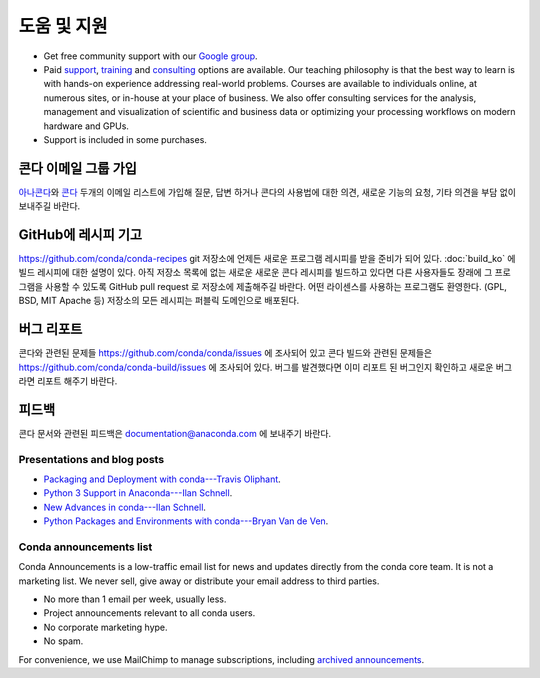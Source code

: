 =================
도움 및 지원
=================

* Get free community support with our `Google group
  <https://groups.google.com/a/anaconda.com/forum/#!forum/anaconda>`_.

* Paid `support <https://www.anaconda.com/support/>`_,
  `training <https://www.anaconda.com/training/>`_ and
  `consulting <https://www.anaconda.com/consulting/>`_
  options are available. Our teaching philosophy is that the best
  way to learn is with hands-on experience addressing real-world
  problems. Courses are available to individuals online, at
  numerous sites, or in-house at your place of business. We also
  offer consulting services for the analysis, management and
  visualization of scientific and business data or optimizing
  your processing workflows on modern hardware and GPUs.

* Support is included in some purchases.


콘다 이메일 그룹 가입
----------------------

`아나콘다 <https://groups.google.com/a/anaconda.com/forum/#!forum/anaconda>`_\ 와
`콘다 <https://groups.google.com/a/anaconda.com/forum/#!forum/conda>`_ 두개의 이메일 리스트에 가입해
질문, 답변 하거나 콘다의 사용법에 대한 의견, 새로운 기능의 요청, 기타 의견을 부담 없이 보내주길 바란다.

GitHub에 레시피 기고
----------------------------

https://github.com/conda/conda-recipes git 저장소에 언제든 새로운 프로그램 레시피를 받을 준비가 되어 있다.
:doc:`build_ko` 에 빌드 레시피에 대한 설명이 있다. 아직 저장소 목록에 없는 새로운 새로운 콘다 레시피를 빌드하고 있다면
다른 사용자들도 장래에 그 프로그램을 사용할 수 있도록 GitHub pull request 로 저장소에 제출해주길 바란다.
어떤 라이센스를 사용하는 프로그램도 환영한다. (GPL, BSD, MIT Apache 등)
저장소의 모든 레시피는 퍼블릭 도메인으로 배포된다.

버그 리포트
------------

콘다와 관련된 문제들 https://github.com/conda/conda/issues 에 조사되어 있고
콘다 빌드와 관련된 문제들은 https://github.com/conda/conda-build/issues 에 조사되어 있다.
버그를 발견했다면 이미 리포트 된 버그인지 확인하고 새로운 버그라면 리포트 해주기 바란다.

피드백
----------------

콘다 문서와 관련된 피드백은 `documentation@anaconda.com <mailto:documentation@anaconda.com>`_ 에
보내주기 바란다.


Presentations and blog posts
============================

* `Packaging and Deployment with conda---Travis Oliphant
  <https://speakerdeck.com/teoliphant/packaging-and-deployment-with-conda>`_.

* `Python 3 Support in Anaconda---Ilan Schnell
  <https://www.anaconda.com/blog/developer-blog/python-3-support-anaconda/>`_.

* `New Advances in conda---Ilan Schnell
  <https://www.anaconda.com/blog/developer/new-advances-conda/>`_.

* `Python Packages and Environments with conda---Bryan Van de Ven
  <https://www.anaconda.com/blog/developer-blog/python-packages-and-environments-conda/>`_.


Conda announcements list
========================

Conda Announcements is a low-traffic email list for news and
updates directly from the conda core team. It is not a marketing
list. We never sell, give away or distribute your email address
to third parties.

* No more than 1 email per week, usually less.
* Project announcements relevant to all conda users.
* No corporate marketing hype.
* No spam.

For convenience, we use MailChimp to manage subscriptions,
including `archived announcements
<http://us13.campaign-archive1.com/home/?u=28f85eefa68de727efcbd93f9&id=cb4ca49e7d>`_.

.. raw:: html

  <!-- Begin MailChimp Signup Form -->
   <link href="//cdn-images.mailchimp.com/embedcode/classic-10_7.css" rel="stylesheet" type="text/css">
   <style type="text/css">
    #mc_embed_signup{background:#fff; clear:left; font:14px Helvetica,Arial,sans-serif; }
    /* Add your own MailChimp form style overrides in your site stylesheet or in this style block.
       We recommend moving this block and the preceding CSS link to the HEAD of your HTML file. */
   </style>
   <div id="mc_embed_signup">
   <form action="//pydata.us13.list-manage.com/subscribe/post?u=28f85eefa68de727efcbd93f9&amp;id=cb4ca49e7d" method="post" id="mc-embedded-subscribe-form" name="mc-embedded-subscribe-form" class="validate" target="_blank" novalidate>
       <div id="mc_embed_signup_scroll">
   <div class="indicates-required"><span class="asterisk">*</span> indicates required</div>
   <div class="mc-field-group">
    <label for="mce-EMAIL">Email Address  <span class="asterisk">*</span>
   </label>
    <input type="email" value="" name="EMAIL" class="required email" id="mce-EMAIL">
   </div>
   <div class="mc-field-group">
    <label for="mce-NAME">Name </label>
    <input type="text" value="" name="NAME" class="" id="mce-NAME" placeholder="(optional)">
   </div>
   <div class="mc-field-group">
    <label for="mce-AFFILIATIO">Affiliations (for example, company, projects) </label>
    <input type="text" value="" name="AFFILIATIO" class="" id="mce-AFFILIATIO" placeholder="(optional)">
   </div>
    <div id="mce-responses" class="clear">
        <div class="response" id="mce-error-response" style="display:none"></div>
        <div class="response" id="mce-success-response" style="display:none"></div>
    </div>    <!-- real people should not fill this in and expect good things - do not remove this or risk form bot signups-->
       <div style="position: absolute; left: -5000px;" aria-hidden="true"><input type="text" name="b_28f85eefa68de727efcbd93f9_cb4ca49e7d" tabindex="-1" value=""></div>
       <div class="clear"><input type="submit" value="Subscribe" name="subscribe" id="mc-embedded-subscribe" class="button"></div>
       </div>
   </form>
   </div>
   <script type='text/javascript' src='//s3.amazonaws.com/downloads.mailchimp.com/js/mc-validate.js'></script><script type='text/javascript'>(function($) {window.fnames = new Array(); window.ftypes = new Array();fnames[0]='EMAIL';ftypes[0]='email';fnames[1]='NAME';ftypes[1]='text';fnames[2]='AFFILIATIO';ftypes[2]='text';}(jQuery));var $mcj = jQuery.noConflict(true);</script>
   <!--End mc_embed_signup-->
